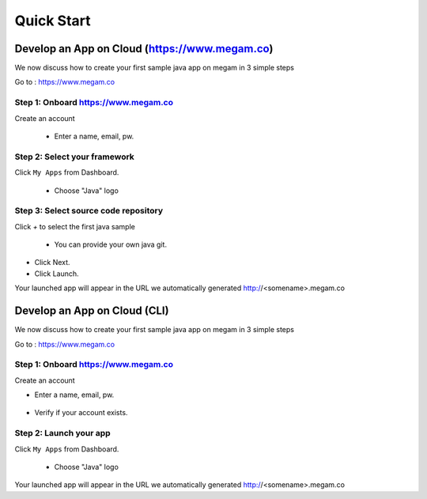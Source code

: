 .. Megam Cloud documentation master file, created by
   sphinx-quickstart on Mon Nov 11 10:32:52 2013.
   You can adapt this file completely to your liking, but it should at least
   contain the root `toctree` directive.

#############################
Quick Start
#############################

Develop an App on Cloud (https://www.megam.co)
==============================================

We now discuss how to create your first sample java app on megam in 3 simple steps


Go to : `https://www.megam.co <http://www.megam.co>`_

Step 1: Onboard https://www.megam.co
------------------------------------

Create an account

 * Enter a name, email, pw.


 .. image:: _static/images/profile.png



Step 2: Select your framework
-----------------------------

Click ``My Apps`` from Dashboard.

 * Choose "Java" logo 


 .. image:: _static/images/appstep1.png



Step 3: Select source code repository
-------------------------------------

Click `+` to select the first java sample 

 * You can provide your own java git. 

 .. image:: _static/images/appstep2.png

* Click Next. 

* Click Launch.  

Your launched app will appear in the URL we automatically generated http://<somename>.megam.co


Develop an App on Cloud (CLI)
=============================

We now discuss how to create your first sample java app on megam in 3 simple steps


Go to : `https://www.megam.co <http://www.megam.co>`_

Step 1: Onboard https://www.megam.co
------------------------------------

Create an account

* Enter a name, email, pw.

 .. image:: _static/images/account_create.png
 

* Verify if your account exists.

 .. image:: _static/images/account_show.png
 


Step 2: Launch your app
-----------------------

Click ``My Apps`` from Dashboard.

 * Choose "Java" logo 


Your launched app will appear in the URL we automatically generated http://<somename>.megam.co



